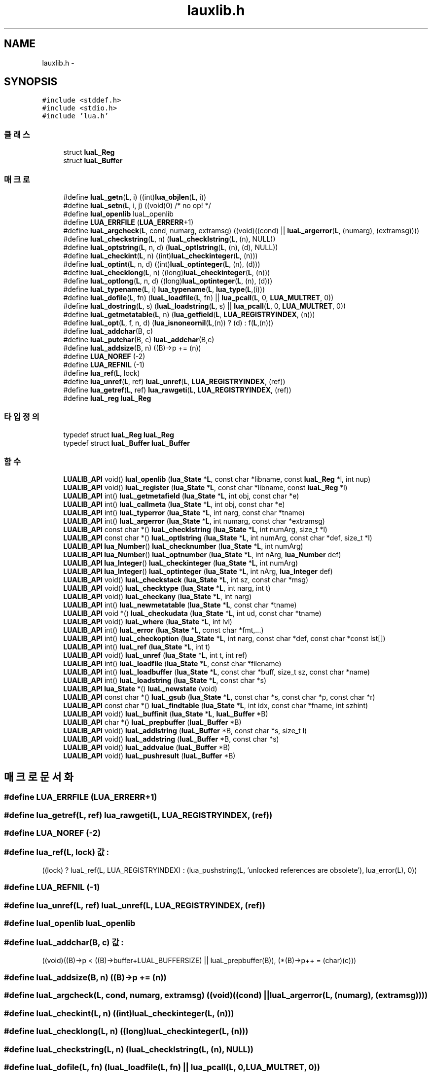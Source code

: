 .TH "lauxlib.h" 3 "금 2월 3 2012" "Version test" "Capital Break" \" -*- nroff -*-
.ad l
.nh
.SH NAME
lauxlib.h \- 
.SH SYNOPSIS
.br
.PP
\fC#include <stddef\&.h>\fP
.br
\fC#include <stdio\&.h>\fP
.br
\fC#include 'lua\&.h'\fP
.br

.SS "클래스"

.in +1c
.ti -1c
.RI "struct \fBluaL_Reg\fP"
.br
.ti -1c
.RI "struct \fBluaL_Buffer\fP"
.br
.in -1c
.SS "매크로"

.in +1c
.ti -1c
.RI "#define \fBluaL_getn\fP(\fBL\fP, i)   ((int)\fBlua_objlen\fP(\fBL\fP, i))"
.br
.ti -1c
.RI "#define \fBluaL_setn\fP(\fBL\fP, i, j)   ((void)0)  /* no op! */"
.br
.ti -1c
.RI "#define \fBluaI_openlib\fP   luaL_openlib"
.br
.ti -1c
.RI "#define \fBLUA_ERRFILE\fP   (\fBLUA_ERRERR\fP+1)"
.br
.ti -1c
.RI "#define \fBluaL_argcheck\fP(\fBL\fP, cond, numarg, extramsg)   ((void)((cond) || \fBluaL_argerror\fP(\fBL\fP, (numarg), (extramsg))))"
.br
.ti -1c
.RI "#define \fBluaL_checkstring\fP(\fBL\fP, n)   (\fBluaL_checklstring\fP(\fBL\fP, (n), NULL))"
.br
.ti -1c
.RI "#define \fBluaL_optstring\fP(\fBL\fP, n, d)   (\fBluaL_optlstring\fP(\fBL\fP, (n), (d), NULL))"
.br
.ti -1c
.RI "#define \fBluaL_checkint\fP(\fBL\fP, n)   ((int)\fBluaL_checkinteger\fP(\fBL\fP, (n)))"
.br
.ti -1c
.RI "#define \fBluaL_optint\fP(\fBL\fP, n, d)   ((int)\fBluaL_optinteger\fP(\fBL\fP, (n), (d)))"
.br
.ti -1c
.RI "#define \fBluaL_checklong\fP(\fBL\fP, n)   ((long)\fBluaL_checkinteger\fP(\fBL\fP, (n)))"
.br
.ti -1c
.RI "#define \fBluaL_optlong\fP(\fBL\fP, n, d)   ((long)\fBluaL_optinteger\fP(\fBL\fP, (n), (d)))"
.br
.ti -1c
.RI "#define \fBluaL_typename\fP(\fBL\fP, i)   \fBlua_typename\fP(\fBL\fP, \fBlua_type\fP(\fBL\fP,(i)))"
.br
.ti -1c
.RI "#define \fBluaL_dofile\fP(\fBL\fP, fn)   (\fBluaL_loadfile\fP(\fBL\fP, fn) || \fBlua_pcall\fP(\fBL\fP, 0, \fBLUA_MULTRET\fP, 0))"
.br
.ti -1c
.RI "#define \fBluaL_dostring\fP(\fBL\fP, s)   (\fBluaL_loadstring\fP(\fBL\fP, s) || \fBlua_pcall\fP(\fBL\fP, 0, \fBLUA_MULTRET\fP, 0))"
.br
.ti -1c
.RI "#define \fBluaL_getmetatable\fP(\fBL\fP, n)   (\fBlua_getfield\fP(\fBL\fP, \fBLUA_REGISTRYINDEX\fP, (n)))"
.br
.ti -1c
.RI "#define \fBluaL_opt\fP(\fBL\fP, f, n, d)   (\fBlua_isnoneornil\fP(\fBL\fP,(n)) ? (d) : f(\fBL\fP,(n)))"
.br
.ti -1c
.RI "#define \fBluaL_addchar\fP(B, c)"
.br
.ti -1c
.RI "#define \fBluaL_putchar\fP(B, c)   \fBluaL_addchar\fP(B,c)"
.br
.ti -1c
.RI "#define \fBluaL_addsize\fP(B, n)   ((B)->p += (n))"
.br
.ti -1c
.RI "#define \fBLUA_NOREF\fP   (-2)"
.br
.ti -1c
.RI "#define \fBLUA_REFNIL\fP   (-1)"
.br
.ti -1c
.RI "#define \fBlua_ref\fP(\fBL\fP, lock)"
.br
.ti -1c
.RI "#define \fBlua_unref\fP(\fBL\fP, ref)   \fBluaL_unref\fP(\fBL\fP, \fBLUA_REGISTRYINDEX\fP, (ref))"
.br
.ti -1c
.RI "#define \fBlua_getref\fP(\fBL\fP, ref)   \fBlua_rawgeti\fP(\fBL\fP, \fBLUA_REGISTRYINDEX\fP, (ref))"
.br
.ti -1c
.RI "#define \fBluaL_reg\fP   \fBluaL_Reg\fP"
.br
.in -1c
.SS "타입정의"

.in +1c
.ti -1c
.RI "typedef struct \fBluaL_Reg\fP \fBluaL_Reg\fP"
.br
.ti -1c
.RI "typedef struct \fBluaL_Buffer\fP \fBluaL_Buffer\fP"
.br
.in -1c
.SS "함수"

.in +1c
.ti -1c
.RI "\fBLUALIB_API\fP void() \fBluaI_openlib\fP (\fBlua_State\fP *\fBL\fP, const char *libname, const \fBluaL_Reg\fP *l, int nup)"
.br
.ti -1c
.RI "\fBLUALIB_API\fP void() \fBluaL_register\fP (\fBlua_State\fP *\fBL\fP, const char *libname, const \fBluaL_Reg\fP *l)"
.br
.ti -1c
.RI "\fBLUALIB_API\fP int() \fBluaL_getmetafield\fP (\fBlua_State\fP *\fBL\fP, int obj, const char *e)"
.br
.ti -1c
.RI "\fBLUALIB_API\fP int() \fBluaL_callmeta\fP (\fBlua_State\fP *\fBL\fP, int obj, const char *e)"
.br
.ti -1c
.RI "\fBLUALIB_API\fP int() \fBluaL_typerror\fP (\fBlua_State\fP *\fBL\fP, int narg, const char *tname)"
.br
.ti -1c
.RI "\fBLUALIB_API\fP int() \fBluaL_argerror\fP (\fBlua_State\fP *\fBL\fP, int numarg, const char *extramsg)"
.br
.ti -1c
.RI "\fBLUALIB_API\fP const char *() \fBluaL_checklstring\fP (\fBlua_State\fP *\fBL\fP, int numArg, size_t *l)"
.br
.ti -1c
.RI "\fBLUALIB_API\fP const char *() \fBluaL_optlstring\fP (\fBlua_State\fP *\fBL\fP, int numArg, const char *def, size_t *l)"
.br
.ti -1c
.RI "\fBLUALIB_API\fP \fBlua_Number\fP() \fBluaL_checknumber\fP (\fBlua_State\fP *\fBL\fP, int numArg)"
.br
.ti -1c
.RI "\fBLUALIB_API\fP \fBlua_Number\fP() \fBluaL_optnumber\fP (\fBlua_State\fP *\fBL\fP, int nArg, \fBlua_Number\fP def)"
.br
.ti -1c
.RI "\fBLUALIB_API\fP \fBlua_Integer\fP() \fBluaL_checkinteger\fP (\fBlua_State\fP *\fBL\fP, int numArg)"
.br
.ti -1c
.RI "\fBLUALIB_API\fP \fBlua_Integer\fP() \fBluaL_optinteger\fP (\fBlua_State\fP *\fBL\fP, int nArg, \fBlua_Integer\fP def)"
.br
.ti -1c
.RI "\fBLUALIB_API\fP void() \fBluaL_checkstack\fP (\fBlua_State\fP *\fBL\fP, int sz, const char *msg)"
.br
.ti -1c
.RI "\fBLUALIB_API\fP void() \fBluaL_checktype\fP (\fBlua_State\fP *\fBL\fP, int narg, int t)"
.br
.ti -1c
.RI "\fBLUALIB_API\fP void() \fBluaL_checkany\fP (\fBlua_State\fP *\fBL\fP, int narg)"
.br
.ti -1c
.RI "\fBLUALIB_API\fP int() \fBluaL_newmetatable\fP (\fBlua_State\fP *\fBL\fP, const char *tname)"
.br
.ti -1c
.RI "\fBLUALIB_API\fP void *() \fBluaL_checkudata\fP (\fBlua_State\fP *\fBL\fP, int ud, const char *tname)"
.br
.ti -1c
.RI "\fBLUALIB_API\fP void() \fBluaL_where\fP (\fBlua_State\fP *\fBL\fP, int lvl)"
.br
.ti -1c
.RI "\fBLUALIB_API\fP int() \fBluaL_error\fP (\fBlua_State\fP *\fBL\fP, const char *fmt,\&.\&.\&.)"
.br
.ti -1c
.RI "\fBLUALIB_API\fP int() \fBluaL_checkoption\fP (\fBlua_State\fP *\fBL\fP, int narg, const char *def, const char *const lst[])"
.br
.ti -1c
.RI "\fBLUALIB_API\fP int() \fBluaL_ref\fP (\fBlua_State\fP *\fBL\fP, int t)"
.br
.ti -1c
.RI "\fBLUALIB_API\fP void() \fBluaL_unref\fP (\fBlua_State\fP *\fBL\fP, int t, int ref)"
.br
.ti -1c
.RI "\fBLUALIB_API\fP int() \fBluaL_loadfile\fP (\fBlua_State\fP *\fBL\fP, const char *filename)"
.br
.ti -1c
.RI "\fBLUALIB_API\fP int() \fBluaL_loadbuffer\fP (\fBlua_State\fP *\fBL\fP, const char *buff, size_t sz, const char *name)"
.br
.ti -1c
.RI "\fBLUALIB_API\fP int() \fBluaL_loadstring\fP (\fBlua_State\fP *\fBL\fP, const char *s)"
.br
.ti -1c
.RI "\fBLUALIB_API\fP \fBlua_State\fP *() \fBluaL_newstate\fP (void)"
.br
.ti -1c
.RI "\fBLUALIB_API\fP const char *() \fBluaL_gsub\fP (\fBlua_State\fP *\fBL\fP, const char *s, const char *p, const char *r)"
.br
.ti -1c
.RI "\fBLUALIB_API\fP const char *() \fBluaL_findtable\fP (\fBlua_State\fP *\fBL\fP, int idx, const char *fname, int szhint)"
.br
.ti -1c
.RI "\fBLUALIB_API\fP void() \fBluaL_buffinit\fP (\fBlua_State\fP *\fBL\fP, \fBluaL_Buffer\fP *B)"
.br
.ti -1c
.RI "\fBLUALIB_API\fP char *() \fBluaL_prepbuffer\fP (\fBluaL_Buffer\fP *B)"
.br
.ti -1c
.RI "\fBLUALIB_API\fP void() \fBluaL_addlstring\fP (\fBluaL_Buffer\fP *B, const char *s, size_t l)"
.br
.ti -1c
.RI "\fBLUALIB_API\fP void() \fBluaL_addstring\fP (\fBluaL_Buffer\fP *B, const char *s)"
.br
.ti -1c
.RI "\fBLUALIB_API\fP void() \fBluaL_addvalue\fP (\fBluaL_Buffer\fP *B)"
.br
.ti -1c
.RI "\fBLUALIB_API\fP void() \fBluaL_pushresult\fP (\fBluaL_Buffer\fP *B)"
.br
.in -1c
.SH "매크로 문서화"
.PP 
.SS "#define \fBLUA_ERRFILE\fP   (\fBLUA_ERRERR\fP+1)"
.SS "#define \fBlua_getref\fP(\fBL\fP, ref)   \fBlua_rawgeti\fP(\fBL\fP, \fBLUA_REGISTRYINDEX\fP, (ref))"
.SS "#define \fBLUA_NOREF\fP   (-2)"
.SS "#define \fBlua_ref\fP(\fBL\fP, lock)"\fB값:\fP
.PP
.nf
((lock) ? luaL_ref(L, LUA_REGISTRYINDEX) : \
      (lua_pushstring(L, 'unlocked references are obsolete'), lua_error(L), 0))
.fi
.SS "#define \fBLUA_REFNIL\fP   (-1)"
.SS "#define \fBlua_unref\fP(\fBL\fP, ref)   \fBluaL_unref\fP(\fBL\fP, \fBLUA_REGISTRYINDEX\fP, (ref))"
.SS "#define \fBluaI_openlib\fP   luaL_openlib"
.SS "#define \fBluaL_addchar\fP(B, c)"\fB값:\fP
.PP
.nf
((void)((B)->p < ((B)->buffer+LUAL_BUFFERSIZE) || luaL_prepbuffer(B)), \
   (*(B)->p++ = (char)(c)))
.fi
.SS "#define \fBluaL_addsize\fP(B, n)   ((B)->p += (n))"
.SS "#define \fBluaL_argcheck\fP(\fBL\fP, cond, numarg, extramsg)   ((void)((cond) || \fBluaL_argerror\fP(\fBL\fP, (numarg), (extramsg))))"
.SS "#define \fBluaL_checkint\fP(\fBL\fP, n)   ((int)\fBluaL_checkinteger\fP(\fBL\fP, (n)))"
.SS "#define \fBluaL_checklong\fP(\fBL\fP, n)   ((long)\fBluaL_checkinteger\fP(\fBL\fP, (n)))"
.SS "#define \fBluaL_checkstring\fP(\fBL\fP, n)   (\fBluaL_checklstring\fP(\fBL\fP, (n), NULL))"
.SS "#define \fBluaL_dofile\fP(\fBL\fP, fn)   (\fBluaL_loadfile\fP(\fBL\fP, fn) || \fBlua_pcall\fP(\fBL\fP, 0, \fBLUA_MULTRET\fP, 0))"
.SS "#define \fBluaL_dostring\fP(\fBL\fP, s)   (\fBluaL_loadstring\fP(\fBL\fP, s) || \fBlua_pcall\fP(\fBL\fP, 0, \fBLUA_MULTRET\fP, 0))"
.SS "#define \fBluaL_getmetatable\fP(\fBL\fP, n)   (\fBlua_getfield\fP(\fBL\fP, \fBLUA_REGISTRYINDEX\fP, (n)))"
.SS "#define \fBluaL_getn\fP(\fBL\fP, i)   ((int)\fBlua_objlen\fP(\fBL\fP, i))"
.SS "#define \fBluaL_opt\fP(\fBL\fP, f, n, d)   (\fBlua_isnoneornil\fP(\fBL\fP,(n)) ? (d) : f(\fBL\fP,(n)))"
.SS "#define \fBluaL_optint\fP(\fBL\fP, n, d)   ((int)\fBluaL_optinteger\fP(\fBL\fP, (n), (d)))"
.SS "#define \fBluaL_optlong\fP(\fBL\fP, n, d)   ((long)\fBluaL_optinteger\fP(\fBL\fP, (n), (d)))"
.SS "#define \fBluaL_optstring\fP(\fBL\fP, n, d)   (\fBluaL_optlstring\fP(\fBL\fP, (n), (d), NULL))"
.SS "#define \fBluaL_putchar\fP(B, c)   \fBluaL_addchar\fP(B,c)"
.SS "#define \fBluaL_reg\fP   \fBluaL_Reg\fP"
.SS "#define \fBluaL_setn\fP(\fBL\fP, i, j)   ((void)0)  /* no op! */"
.SS "#define \fBluaL_typename\fP(\fBL\fP, i)   \fBlua_typename\fP(\fBL\fP, \fBlua_type\fP(\fBL\fP,(i)))"
.SH "타입정의 문서화"
.PP 
.SS "typedef struct \fBluaL_Buffer\fP  \fBluaL_Buffer\fP"
.SS "typedef struct \fBluaL_Reg\fP  \fBluaL_Reg\fP"
.SH "함수 문서화"
.PP 
.SS "\fBLUALIB_API\fP void() \fBluaI_openlib\fP (\fBlua_State\fP *L, const char *libname, const \fBluaL_Reg\fP *l, intnup)"
.SS "\fBLUALIB_API\fP void() \fBluaL_addlstring\fP (\fBluaL_Buffer\fP *B, const char *s, size_tl)"
.SS "\fBLUALIB_API\fP void() \fBluaL_addstring\fP (\fBluaL_Buffer\fP *B, const char *s)"
.SS "\fBLUALIB_API\fP void() \fBluaL_addvalue\fP (\fBluaL_Buffer\fP *B)"
.SS "\fBLUALIB_API\fP int() \fBluaL_argerror\fP (\fBlua_State\fP *L, intnumarg, const char *extramsg)"
.SS "\fBLUALIB_API\fP void() \fBluaL_buffinit\fP (\fBlua_State\fP *L, \fBluaL_Buffer\fP *B)"
.SS "\fBLUALIB_API\fP int() \fBluaL_callmeta\fP (\fBlua_State\fP *L, intobj, const char *e)"
.SS "\fBLUALIB_API\fP void() \fBluaL_checkany\fP (\fBlua_State\fP *L, intnarg)"
.SS "\fBLUALIB_API\fP \fBlua_Integer\fP() \fBluaL_checkinteger\fP (\fBlua_State\fP *L, intnumArg)"
.SS "\fBLUALIB_API\fP const char*() \fBluaL_checklstring\fP (\fBlua_State\fP *L, intnumArg, size_t *l)"
.SS "\fBLUALIB_API\fP \fBlua_Number\fP() \fBluaL_checknumber\fP (\fBlua_State\fP *L, intnumArg)"
.SS "\fBLUALIB_API\fP int() \fBluaL_checkoption\fP (\fBlua_State\fP *L, intnarg, const char *def, const char *constlst[])"
.SS "\fBLUALIB_API\fP void() \fBluaL_checkstack\fP (\fBlua_State\fP *L, intsz, const char *msg)"
.SS "\fBLUALIB_API\fP void() \fBluaL_checktype\fP (\fBlua_State\fP *L, intnarg, intt)"
.SS "\fBLUALIB_API\fP void*() \fBluaL_checkudata\fP (\fBlua_State\fP *L, intud, const char *tname)"
.SS "\fBLUALIB_API\fP int() \fBluaL_error\fP (\fBlua_State\fP *L, const char *fmt, \&.\&.\&.)"
.SS "\fBLUALIB_API\fP const char*() \fBluaL_findtable\fP (\fBlua_State\fP *L, intidx, const char *fname, intszhint)"
.SS "\fBLUALIB_API\fP int() \fBluaL_getmetafield\fP (\fBlua_State\fP *L, intobj, const char *e)"
.SS "\fBLUALIB_API\fP const char*() \fBluaL_gsub\fP (\fBlua_State\fP *L, const char *s, const char *p, const char *r)"
.SS "\fBLUALIB_API\fP int() \fBluaL_loadbuffer\fP (\fBlua_State\fP *L, const char *buff, size_tsz, const char *name)"
.SS "\fBLUALIB_API\fP int() \fBluaL_loadfile\fP (\fBlua_State\fP *L, const char *filename)"
.SS "\fBLUALIB_API\fP int() \fBluaL_loadstring\fP (\fBlua_State\fP *L, const char *s)"
.SS "\fBLUALIB_API\fP int() \fBluaL_newmetatable\fP (\fBlua_State\fP *L, const char *tname)"
.SS "\fBLUALIB_API\fP \fBlua_State\fP*() \fBluaL_newstate\fP (void)"
.SS "\fBLUALIB_API\fP \fBlua_Integer\fP() \fBluaL_optinteger\fP (\fBlua_State\fP *L, intnArg, \fBlua_Integer\fPdef)"
.SS "\fBLUALIB_API\fP const char*() \fBluaL_optlstring\fP (\fBlua_State\fP *L, intnumArg, const char *def, size_t *l)"
.SS "\fBLUALIB_API\fP \fBlua_Number\fP() \fBluaL_optnumber\fP (\fBlua_State\fP *L, intnArg, \fBlua_Number\fPdef)"
.SS "\fBLUALIB_API\fP char*() \fBluaL_prepbuffer\fP (\fBluaL_Buffer\fP *B)"
.SS "\fBLUALIB_API\fP void() \fBluaL_pushresult\fP (\fBluaL_Buffer\fP *B)"
.SS "\fBLUALIB_API\fP int() \fBluaL_ref\fP (\fBlua_State\fP *L, intt)"
.SS "\fBLUALIB_API\fP void() \fBluaL_register\fP (\fBlua_State\fP *L, const char *libname, const \fBluaL_Reg\fP *l)"
.SS "\fBLUALIB_API\fP int() \fBluaL_typerror\fP (\fBlua_State\fP *L, intnarg, const char *tname)"
.SS "\fBLUALIB_API\fP void() \fBluaL_unref\fP (\fBlua_State\fP *L, intt, intref)"
.SS "\fBLUALIB_API\fP void() \fBluaL_where\fP (\fBlua_State\fP *L, intlvl)"
.SH "작성자"
.PP 
소스 코드로부터 Capital Break를 위해 Doxygen에 의해 자동으로 생성됨\&.

